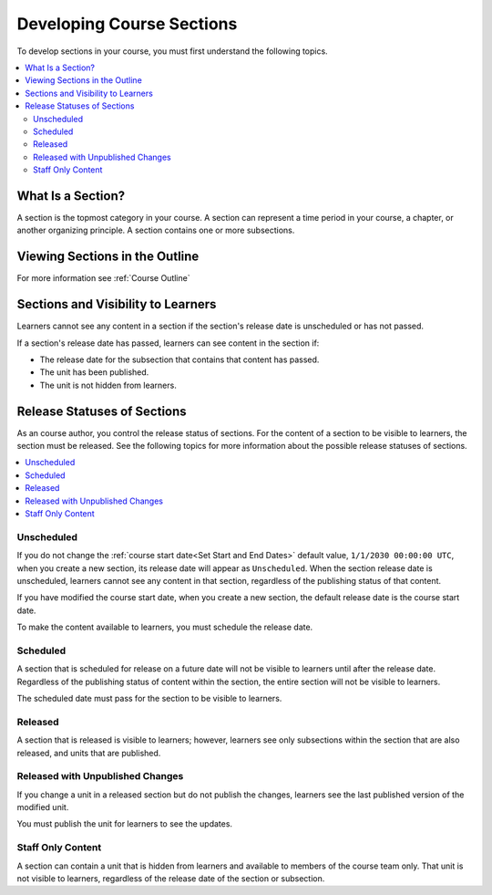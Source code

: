 .. _Developing Course Sections:

###################################
Developing Course Sections
###################################

.. tags:: educator, reference

To develop sections in your course, you must first understand the following topics.

.. contents::
  :local:
  :depth: 2

****************************
What Is a Section?
****************************

A section is the topmost category in your course. A section can represent a
time period in your course, a chapter, or another organizing principle. A section contains one or more subsections.

********************************
Viewing Sections in the Outline
********************************

For more information see :ref:`Course Outline`

.. _Sections and Visibility to Learners:

************************************************
Sections and Visibility to Learners
************************************************

Learners cannot see any content in a section if the section's release date is
unscheduled or has not passed.

If a section's release date has passed, learners can see content in the section
if:

* The release date for the subsection that contains that content has passed.
* The unit has been published.
* The unit is not hidden from learners.

************************************************
Release Statuses of Sections
************************************************

As an course author, you control the release status of sections.  For the
content of a section to be visible to learners, the section must be released.
See the following topics for more information about the possible release
statuses of sections.

.. contents::
  :local:
  :depth: 1

========================
Unscheduled
========================

If you do not change the :ref:`course start date<Set Start and End Dates>`
default value, ``1/1/2030 00:00:00 UTC``, when you create a new section, its
release date will appear as ``Unscheduled``. When the section release date is
unscheduled, learners cannot see any content in that section, regardless of
the publishing status of that content.

If you have modified the course start date, when you create a new section, the
default release date is the course start date.

To make the content available to learners, you must schedule the release date.

==========
Scheduled
==========

A section that is scheduled for release on a future date will not be visible to
learners until after the release date. Regardless of the publishing status of
content within the section, the entire section will not be visible to learners.

The scheduled date must pass for the section to be visible to learners.

===========================
Released
===========================

A section that is released is visible to learners; however, learners see only
subsections within the section that are also released, and units that are
published.

==================================
Released with Unpublished Changes
==================================

If you change a unit in a released section but do not publish the changes,
learners see the last published version of the modified unit.

You must publish the unit for learners to see the updates.

===========================
Staff Only Content
===========================

A section can contain a unit that is hidden from learners and available to
members of the course team only. That unit is not visible to learners,
regardless of the release date of the section or subsection.


.. seealso::
 
 
 :ref:`Getting Started with Course Content Development` (reference)
 
 :ref:`Course Outline` (concept)
 
 :ref:`Creating a New Course in Studio <Creating a New Course>` (how-to)
 
 :ref:`Create a Course` (how-to)
 
 :ref:`Create the Course About Page` (how-to)
 
 :ref:`Understanding a Course Outline <Understanding Your Course Outline>` (reference)
 
 :ref:`Add Content in the Course Outline` (reference)
 
 :ref:`Developing Your Course Outline` (reference)
 
 :ref:`Modify Settings for Objects in the Course Outline` (reference)
 
 :ref:`Publish Content from the Course Outline` (reference)
 
 :ref:`Developing Course Subsections` (reference)
 
 :ref:`Create a Section` (how-to)
 
 :ref:`Create a Subsection` (how-to)
 
 :ref:`Hiding a Subsection from Learners <Hide a Subsection from Students>` (how-to)
 
 :ref:`Add Course Metadata` (how-to)
 
 :ref:`Resources for Open edX Course Teams <Resources for Open edX Course Teams>` (reference)
 
 :ref:`Resources for Open edX` (reference)